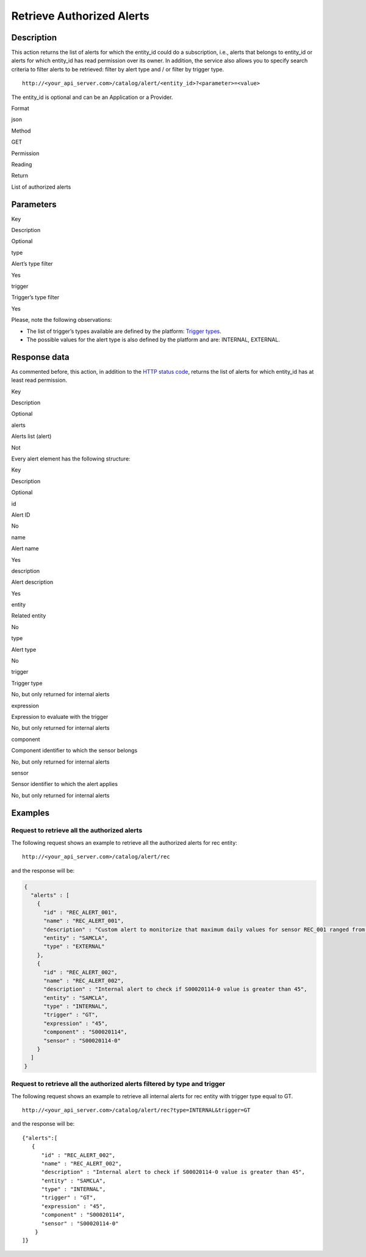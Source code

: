 Retrieve Authorized Alerts
==========================

Description
-----------

This action returns the list of alerts for which the entity_id could do
a subscription, i.e., alerts that belongs to entity_id or alerts for
which entity_id has read permission over its owner. In addition, the
service also allows you to specify search criteria to filter alerts to
be retrieved: filter by alert type and / or filter by trigger type.

::

    http://<your_api_server.com>/catalog/alert/<entity_id>?<parameter>=<value>

The entity_id is optional and can be an Application or a Provider.

.. raw:: html

   <table>

.. raw:: html

   <tbody>

.. raw:: html

   <tr>

.. raw:: html

   <th>

Format

.. raw:: html

   </th>

.. raw:: html

   <td>

json

.. raw:: html

   </td>

.. raw:: html

   </tr>

.. raw:: html

   <tr>

.. raw:: html

   <th>

Method

.. raw:: html

   </th>

.. raw:: html

   <td>

GET

.. raw:: html

   </td>

.. raw:: html

   </tr>

.. raw:: html

   <tr>

.. raw:: html

   <th>

Permission

.. raw:: html

   </th>

.. raw:: html

   <td>

Reading

.. raw:: html

   </td>

.. raw:: html

   </tr>

.. raw:: html

   <tr>

.. raw:: html

   <th>

Return

.. raw:: html

   </th>

.. raw:: html

   <td>

List of authorized alerts

.. raw:: html

   </td>

.. raw:: html

   </tr>

.. raw:: html

   </tbody>

.. raw:: html

   </table>

Parameters
----------

.. raw:: html

   <table>

.. raw:: html

   <tbody>

.. raw:: html

   <tr>

.. raw:: html

   <th>

Key

.. raw:: html

   </th>

.. raw:: html

   <th>

Description

.. raw:: html

   </th>

.. raw:: html

   <th>

Optional

.. raw:: html

   </th>

.. raw:: html

   </tr>

.. raw:: html

   <tr>

.. raw:: html

   <td>

type

.. raw:: html

   </td>

.. raw:: html

   <td>

Alert’s type filter

.. raw:: html

   </td>

.. raw:: html

   <td>

Yes

.. raw:: html

   </td>

.. raw:: html

   </tr>

.. raw:: html

   <tr>

.. raw:: html

   <td>

trigger

.. raw:: html

   </td>

.. raw:: html

   <td>

Trigger’s type filter

.. raw:: html

   </td>

.. raw:: html

   <td>

Yes

.. raw:: html

   </td>

.. raw:: html

   </tr>

.. raw:: html

   </tbody>

.. raw:: html

   </table>

Please, note the following observations:

-  The list of trigger’s types available are defined by the platform:
   `Trigger types <../alert/alert.html#InternalTriggerTypes>`__.
-  The possible values ​​for the alert type is also defined by the
   platform and are: INTERNAL, EXTERNAL.

Response data
-------------

As commented before, this action, in addition to the `HTTP status
code <../../general_model.html#reply>`__, returns the list of alerts for
which entity_id has at least read permission.

.. raw:: html

   <table>

.. raw:: html

   <tbody>

.. raw:: html

   <tr>

.. raw:: html

   <th>

Key

.. raw:: html

   </th>

.. raw:: html

   <th>

Description

.. raw:: html

   </th>

.. raw:: html

   <th>

Optional

.. raw:: html

   </th>

.. raw:: html

   </tr>

.. raw:: html

   <tr>

.. raw:: html

   <td>

alerts

.. raw:: html

   </td>

.. raw:: html

   <td>

Alerts list (alert)

.. raw:: html

   </td>

.. raw:: html

   <td>

Not

.. raw:: html

   </td>

.. raw:: html

   </tr>

.. raw:: html

   </tbody>

.. raw:: html

   </table>

Every alert element has the following structure:

.. raw:: html

   <table>

.. raw:: html

   <tbody>

.. raw:: html

   <tr>

.. raw:: html

   <th>

Key

.. raw:: html

   </th>

.. raw:: html

   <th>

Description

.. raw:: html

   </th>

.. raw:: html

   <th>

Optional

.. raw:: html

   </th>

.. raw:: html

   </tr>

.. raw:: html

   <tr>

.. raw:: html

   <td>

id

.. raw:: html

   </td>

.. raw:: html

   <td>

Alert ID

.. raw:: html

   </td>

.. raw:: html

   <td>

No

.. raw:: html

   </td>

.. raw:: html

   </tr>

.. raw:: html

   <tr>

.. raw:: html

   <td>

name

.. raw:: html

   </td>

.. raw:: html

   <td>

Alert name

.. raw:: html

   </td>

.. raw:: html

   <td>

Yes

.. raw:: html

   </td>

.. raw:: html

   </tr>

.. raw:: html

   <tr>

.. raw:: html

   <td>

description

.. raw:: html

   </td>

.. raw:: html

   <td>

Alert description

.. raw:: html

   </td>

.. raw:: html

   <td>

Yes

.. raw:: html

   </td>

.. raw:: html

   </tr>

.. raw:: html

   <tr>

.. raw:: html

   <td>

entity

.. raw:: html

   </td>

.. raw:: html

   <td>

Related entity

.. raw:: html

   </td>

.. raw:: html

   <td>

No

.. raw:: html

   </td>

.. raw:: html

   </tr>

.. raw:: html

   <tr>

.. raw:: html

   <td>

type

.. raw:: html

   </td>

.. raw:: html

   <td>

Alert type

.. raw:: html

   </td>

.. raw:: html

   <td>

No

.. raw:: html

   </td>

.. raw:: html

   </tr>

.. raw:: html

   <tr>

.. raw:: html

   <td>

trigger

.. raw:: html

   </td>

.. raw:: html

   <td>

Trigger type

.. raw:: html

   </td>

.. raw:: html

   <td>

No, but only returned for internal alerts

.. raw:: html

   </td>

.. raw:: html

   </tr>

.. raw:: html

   <tr>

.. raw:: html

   <td>

expression

.. raw:: html

   </td>

.. raw:: html

   <td>

Expression to evaluate with the trigger

.. raw:: html

   </td>

.. raw:: html

   <td>

No, but only returned for internal alerts

.. raw:: html

   </td>

.. raw:: html

   </tr>

.. raw:: html

   <tr>

.. raw:: html

   <td>

component

.. raw:: html

   </td>

.. raw:: html

   <td>

Component identifier to which the sensor belongs

.. raw:: html

   </td>

.. raw:: html

   <td>

No, but only returned for internal alerts

.. raw:: html

   </td>

.. raw:: html

   </tr>

.. raw:: html

   <tr>

.. raw:: html

   <td>

sensor

.. raw:: html

   </td>

.. raw:: html

   <td>

Sensor identifier to which the alert applies

.. raw:: html

   </td>

.. raw:: html

   <td>

No, but only returned for internal alerts

.. raw:: html

   </td>

.. raw:: html

   </tr>

.. raw:: html

   </tbody>

.. raw:: html

   </table>

Examples
--------

Request to retrieve all the authorized alerts
~~~~~~~~~~~~~~~~~~~~~~~~~~~~~~~~~~~~~~~~~~~~~

The following request shows an example to retrieve all the authorized
alerts for rec entity:

::

    http://<your_api_server.com>/catalog/alert/rec

and the response will be:

.. code:: json

   {
     "alerts" : [
       {
         "id" : "REC_ALERT_001",
         "name" : "REC_ALERT_001",
         "description" : "Custom alert to monitorize that maximum daily values for sensor REC_001 ranged from 60 and 80",
         "entity" : "SAMCLA",
         "type" : "EXTERNAL"
       },
       {
         "id" : "REC_ALERT_002",
         "name" : "REC_ALERT_002",
         "description" : "Internal alert to check if S00020114-0 value is greater than 45",
         "entity" : "SAMCLA",
         "type" : "INTERNAL",
         "trigger" : "GT",
         "expression" : "45",
         "component" : "S00020114",
         "sensor" : "S00020114-0"
       }
     ]
   }

Request to retrieve all the authorized alerts filtered by type and trigger
~~~~~~~~~~~~~~~~~~~~~~~~~~~~~~~~~~~~~~~~~~~~~~~~~~~~~~~~~~~~~~~~~~~~~~~~~~

The following request shows an example to retrieve all internal alerts
for rec entity with trigger type equal to GT.

::

    http://<your_api_server.com>/catalog/alert/rec?type=INTERNAL&trigger=GT

and the response will be:

::

   {"alerts":[
      {
         "id" : "REC_ALERT_002",
         "name" : "REC_ALERT_002",
         "description" : "Internal alert to check if S00020114-0 value is greater than 45",
         "entity" : "SAMCLA",
         "type" : "INTERNAL",
         "trigger" : "GT",
         "expression" : "45",
         "component" : "S00020114",
         "sensor" : "S00020114-0"
       } 
   ]}
